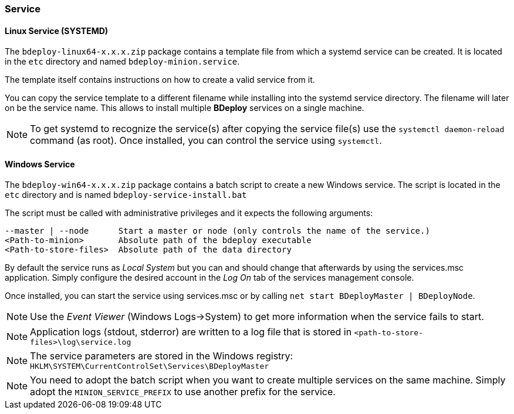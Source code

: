 === Service

==== Linux Service (SYSTEMD)
The `bdeploy-linux64-x.x.x.zip` package contains a template file from which a systemd service can be created. It is
located in the `etc` directory and named `bdeploy-minion.service`.

The template itself contains instructions on how to create a valid service from it.

You can copy the service template to a different filename while installing into the systemd service directory. The
filename will later on be the service name. This allows to install multiple *BDeploy* services on a single machine.

[NOTE] 
To get systemd to recognize the service(s) after copying the service file(s) use the `systemctl daemon-reload` command (as root).
Once installed, you can control the service using `systemctl`.

==== Windows Service

The `bdeploy-win64-x.x.x.zip` package contains a batch script to create a new Windows service. The script is located in 
the `etc` directory and is named `bdeploy-service-install.bat`

The script must be called with administrative privileges and it expects the following arguments:

 --master | --node      Start a master or node (only controls the name of the service.)
 <Path-to-minion>       Absolute path of the bdeploy executable
 <Path-to-store-files>  Absolute path of the data directory

By default the service runs as _Local System_ but you can and should change that afterwards by using the services.msc
application. Simply configure the desired account in the _Log On_ tab of the services management console.

Once installed, you can start the service using services.msc or by calling `net start BDeployMaster | BDeployNode`.

[NOTE]
Use the _Event Viewer_ (Windows Logs->System) to get more information when the service fails to start.

[NOTE]
Application logs (stdout, stderror) are written to a log file that is stored in `<path-to-store-files>\log\service.log`

[NOTE]
The service parameters are stored in the Windows registry: `HKLM\SYSTEM\CurrentControlSet\Services\BDeployMaster`

[NOTE]
You need to adopt the batch script when you want to create multiple services on the same machine. Simply adopt the
`MINION_SERVICE_PREFIX` to use another prefix for the service.